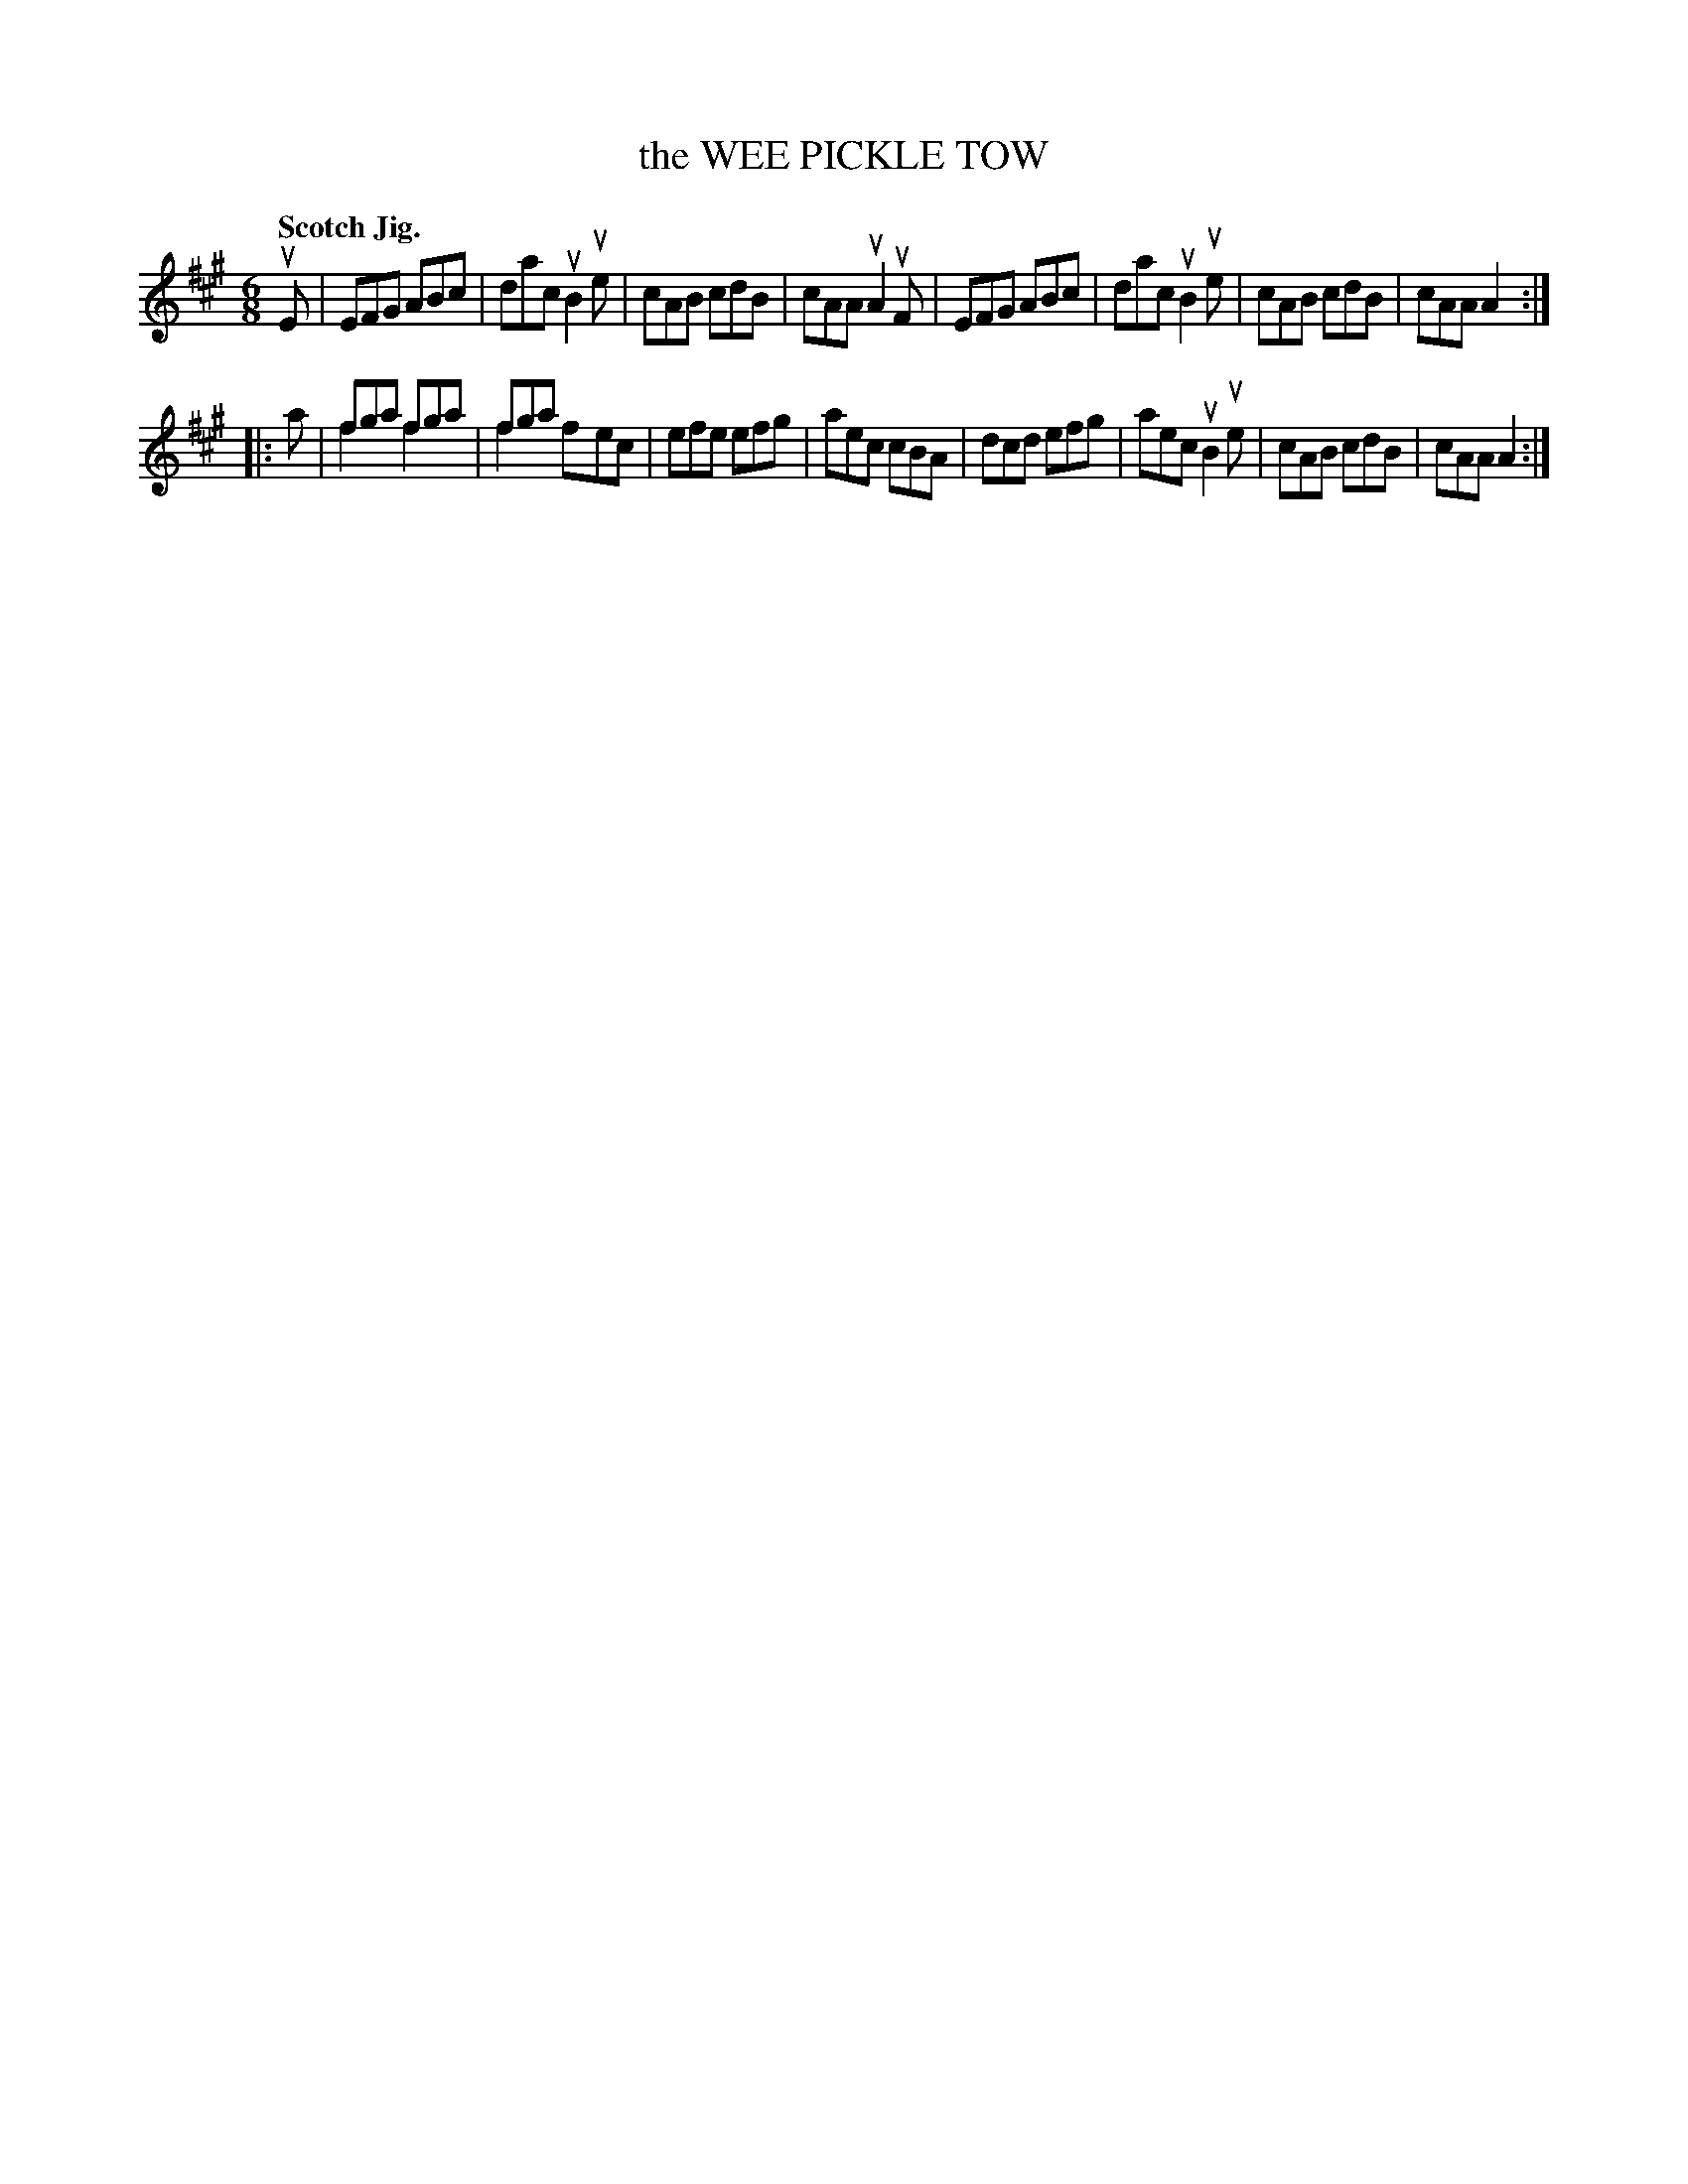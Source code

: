 X: 131010
T: the WEE PICKLE TOW
Q: "Scotch Jig."
R: Jig.
%R: jig
N: This is version 2, for ABC software that understands voice overlays.
B: James Kerr "Merry Melodies" v.1 p.31 s.0 #10
Z: 2016 John Chambers <jc:trillian.mit.edu>
M: 6/8
L: 1/8
K: A
uE |\
EFG ABc | dac uB2ue | cAB cdB | cAA uA2uF |\
EFG ABc | dac uB2ue | cAB cdB | cAA A2 :|
|: a |\
fga fga & f2x f2x | fga x3 & f2x fec | efe efg | aec cBA |\
dcd efg | aec uB2ue | cAB cdB | cAA A2 :|
